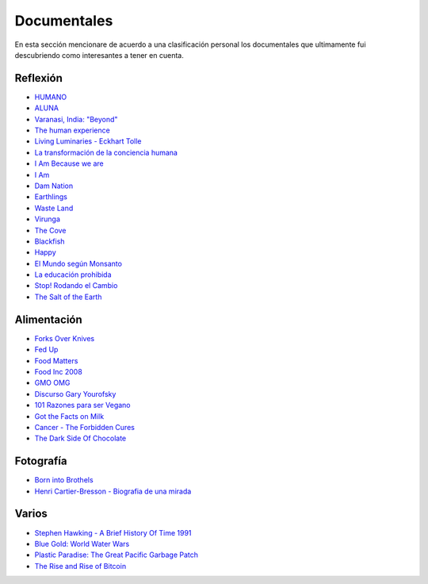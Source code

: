 .. title: Documentales
.. slug: documentales
.. date: 2016-10-02 20:58:06 UTC-03:00
.. tags:
.. category:
.. link:
.. description:
.. type: text

============
Documentales
============

En esta sección mencionare de acuerdo a una clasificación personal los documentales
que ultimamente fui descubriendo como interesantes a tener en cuenta.

Reflexión
=========

- `HUMANO <http://www.humanofilm.com/>`_
- `ALUNA <http://www.alunathemovie.com/es/>`_
- `Varanasi, India: "Beyond" <https://vimeo.com/55246312>`_
- `The human experience <https://vimeo.com/57076124>`_
- `Living Luminaries - Eckhart Tolle <https://www.youtube.com/watch?v=T5WhuDTMgn8>`_
- `La transformación de la conciencia humana <https://www.youtube.com/watch?v=7qdkn45ripM>`_
- `I Am Because we are <https://www.youtube.com/watch?v=yHbsqoYFxjQ>`_
- `I Am <http://www.imdb.com/title/tt1741225/?ref_=fn_al_tt_1>`_
- `Dam Nation <http://damnationfilm.com/>`_
- `Earthlings <https://vimeo.com/24715637>`_
- `Waste Land <http://www.wastelandmovie.com/>`_
- `Virunga <http://virungamovie.com/>`_
- `The Cove <http://www.thecovemovie.com/>`_
- `Blackfish <http://www.blackfishmovie.com/>`_
- `Happy <http://www.thehappymovie.com/>`_
- `El Mundo según Monsanto <https://www.youtube.com/watch?v=B_VUfvTG-9M>`_
- `La educación prohibida <http://www.educacionprohibida.com/>`_
- `Stop! Rodando el Cambio <https://www.youtube.com/watch?v=hGqpf3RX0Ik#t=2635>`_
- `The Salt of the Earth <http://sonyclassics.com/thesaltoftheearth/>`_

Alimentación
============
- `Forks Over Knives <http://www.imdb.com/title/tt1567233/>`_
- `Fed Up <http://www.imdb.com/title/tt2381335/>`_
- `Food Matters <http://www.idocumentales.net/ver-food-matters-online>`_
- `Food Inc 2008 <https://vimeo.com/55992935>`_
- `GMO OMG <http://www.gmofilm.com/>`_
- `Discurso Gary Yourofsky <https://www.youtube.com/watch?v=PgiEpQUU4no>`_
- `101 Razones para ser Vegano <https://www.youtube.com/watch?v=4Tk0fMvwIT4>`_
- `Got the Facts on Milk <https://www.youtube.com/watch?v=ctpfTTbHNmg>`_
- `Cancer - The Forbidden Cures <https://www.youtube.com/watch?v=gWLrfNJICeM>`_
- `The Dark Side Of Chocolate <http://www.thedarksideofchocolate.org/>`_

Fotografía
==========
- `Born into Brothels <https://www.youtube.com/watch?v=fFimoCd-zqI>`_
- `Henri Cartier-Bresson - Biografia de una mirada <https://vimeo.com/71513975>`_

Varios
======
- `Stephen Hawking - A Brief History Of Time 1991 <https://www.youtube.com/watch?v=UAfxKExKjVQ>`_
- `Blue Gold: World Water Wars <http://www.bluegold-worldwaterwars.com/>`_
- `Plastic Paradise: The Great Pacific Garbage Patch <http://plasticparadisemovie.com/>`_
- `The Rise and Rise of Bitcoin <http://bitcoindoc.com/>`_
